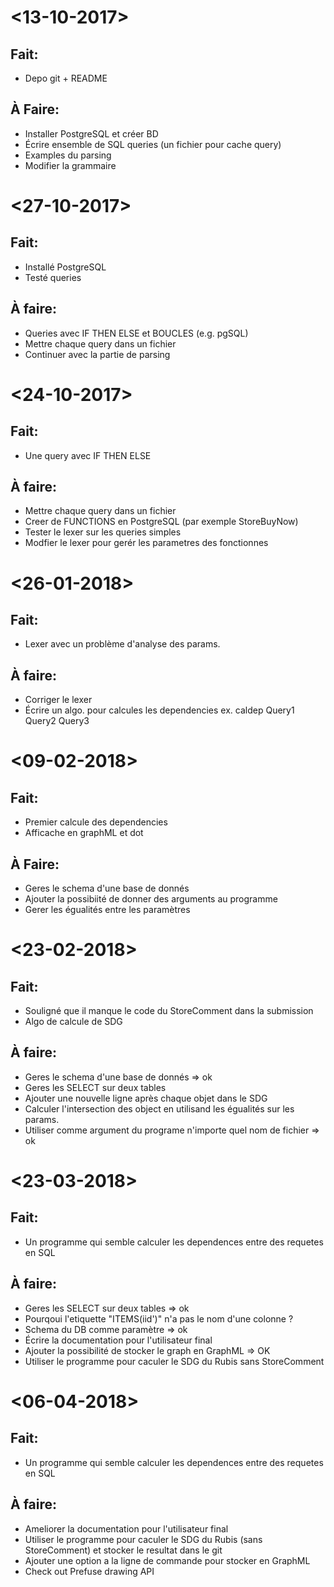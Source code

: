 * <13-10-2017>
** Fait:
- Depo git + README
** À Faire:
- Installer PostgreSQL et créer BD
- Écrire ensemble de SQL queries (un fichier pour cache query)
- Examples du parsing
- Modifier la grammaire


* <27-10-2017>
** Fait:
   - Installé PostgreSQL
   - Testé queries
** À faire:
   - Queries avec IF THEN ELSE et BOUCLES (e.g. pgSQL)
   - Mettre chaque query dans un fichier
   - Continuer avec la partie de parsing



* <24-10-2017>
** Fait:
   - Une query avec IF THEN ELSE
** À faire:
    - Mettre chaque query dans un fichier
    - Creer de FUNCTIONS en PostgreSQL (par exemple StoreBuyNow)
    - Tester le lexer sur les queries simples
    - Modfier le lexer pour gerér les parametres des fonctionnes



* <26-01-2018>
** Fait:
   - Lexer avec un problème d'analyse des params.
** À faire:
   - Corriger le lexer
   - Écrire un algo. pour calcules les dependencies
     ex. caldep Query1 Query2 Query3



* <09-02-2018>
** Fait:
  - Premier calcule des dependencies
  - Afficache en graphML et dot
** À Faire:
  - Geres le schema d'une base de donnés
  - Ajouter la possibiité de donner des arguments au programme
  - Gerer les égualités entre les paramètres

* <23-02-2018>
** Fait:
   - Souligné que il manque le code du StoreComment dans la submission
   - Algo de calcule de SDG
** À faire:
  - Geres le schema d'une base de donnés => ok
  - Geres les SELECT sur deux tables
  - Ajouter une nouvelle ligne après chaque objet dans le SDG
  - Calculer l'intersection des object en utilisand les égualités sur les params.
  - Utiliser comme argument du programe n'importe quel nom de fichier => ok


* <23-03-2018>
** Fait:
  - Un programme qui semble calculer les dependences entre des requetes en SQL
** À faire:
 - Geres les SELECT sur deux tables => ok
 - Pourqoui l'etiquette "ITEMS(iid')" n'a pas le nom d'une colonne ?
 - Schema du DB comme paramètre  => ok
 - Écrire la documentation pour l'utilisateur final
 - Ajouter la possibilité de stocker le graph en GraphML => OK
 - Utiliser le programme pour caculer le SDG du Rubis sans StoreComment

* <06-04-2018>
** Fait:
 - Un programme qui semble calculer les dependences entre des requetes en SQL
** À faire:
 - Ameliorer la documentation pour l'utilisateur final
 - Utiliser le programme pour caculer le SDG du Rubis (sans StoreComment)
   et stocker le resultat dans le git
 - Ajouter une option a la ligne de commande pour stocker en GraphML
 - Check out Prefuse drawing API
